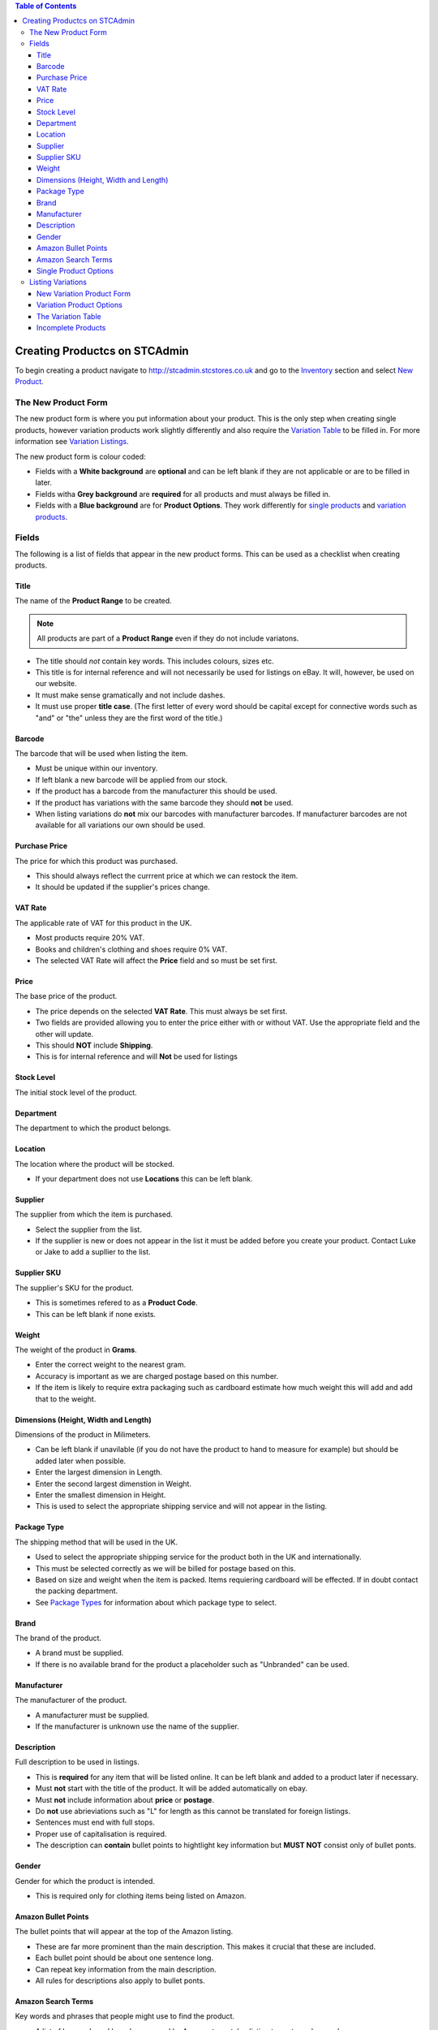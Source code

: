 

.. contents:: Table of Contents

******************************
Creating Productcs on STCAdmin
******************************

To begin creating a product navigate to http://stcadmin.stcstores.co.uk and go to the
`Inventory <{% url 'inventory:product_search' %}>`_ section and select
`New Product <{% url 'product_editor:basic_info' %}>`_.

The New Product Form
====================

The new product form is where you put information about your product. This is
the only step when creating single products, however variation products work
slightly differently and also require the `Variation Table <#variation_table>`_
to be filled in. For more information see `Variation Listings <#variation_listings>`_.

The new product form is colour coded:

* Fields with a **White background** are **optional** and can be left blank if they are not applicable or are to be filled in later.
* Fields witha **Grey background** are **required** for all products and must always be filled in.
* Fields with a **Blue background** are for **Product Options**. They work differently for `single products <#single_product_options>`_ and `variation products <#variation_product_options>`_.


Fields
======

The following is a list of fields that appear in the new product forms. This can be used as a checklist when creating products.

Title
______
The name of the **Product Range** to be created.

.. note:: All products are part of a **Product Range** even if they do not include variatons.

* The title should *not* contain key words. This includes colours, sizes etc.
* This title is for internal reference and will not necessarily be used for listings on eBay. It will, however, be used on our website.
* It must make sense gramatically and not include dashes.
* It must use proper **title case**. (The first letter of every word should be capital except for connective words such as "and" or "the" unless they are the first word of the title.)

Barcode
_______
The barcode that will be used when listing the item.

* Must be unique within our inventory.
* If left blank a new barcode will be applied from our stock.
* If the product has a barcode from the manufacturer this should be used.
* If the product has variations with the same barcode they should **not** be used.
* When listing variations do **not** mix our barcodes with manufacturer barcodes. If manufacturer barcodes are not available for all variations our own should be used.

Purchase Price
______________
The price for which this product was purchased.

* This should always reflect the currrent price at which we can restock the item.
* It should be updated if the supplier's prices change.

VAT Rate
________
The applicable rate of VAT for this product in the UK.

* Most products require 20% VAT.
* Books and children's clothing and shoes require 0% VAT.
* The selected VAT Rate will affect the **Price** field and so must be set first.

Price
_____
The base price of the product.

* The price depends on the selected **VAT Rate**. This must always be set first.
* Two fields are provided allowing you to enter the price either with or without VAT. Use the appropriate field and the other will update.
* This should **NOT** include **Shipping**.
* This is for internal reference and will **Not** be used for listings

Stock Level
___________
The initial stock level of the product.

Department
__________
The department to which the product belongs.

Location
________
The location where the product will be stocked.

* If your department does not use **Locations** this can be left blank.

Supplier
________
The supplier from which the item is purchased.

* Select the supplier from the list.
* If the supplier is new or does not appear in the list it must be added before you create your product. Contact Luke or Jake to add a supllier to the list.

Supplier SKU
____________
The supplier's SKU for the product.

* This is sometimes refered to as a **Product Code**.
* This can be left blank if none exists.

Weight
______
The weight of the product in **Grams**.

* Enter the correct weight to the nearest gram.
* Accuracy is important as we are charged postage based on this number.
* If the item is likely to require extra packaging such as cardboard estimate how much weight this will add and add that to the weight.

Dimensions (Height, Width and Length)
_____________________________________
Dimensions of the product in Milimeters.

* Can be left blank if unavilable (if you do not have the product to hand to measure for example) but should be added later when possible.
* Enter the largest dimension in Length.
* Enter the second largest dimenstion in Weight.
* Enter the smallest dimension in Height.
* This is used to select the appropriate shipping service and will not appear in the listing.

Package Type
____________
The shipping method that will be used in the UK.

* Used to select the appropriate shipping service for the product both in the UK and internationally.
* This must be selected correctly as we will be billed for postage based on this.
* Based on size and weight when the item is packed. Items requiering cardboard will be effected. If in doubt contact the packing department.
* See `Package Types <{% url 'reference:package_types' %}>`_ for information about which package type to select.

Brand
_____
The brand of the product.

* A brand must be supplied.
* If there is no available brand for the product a placeholder such as "Unbranded" can be used.

Manufacturer
____________
The manufacturer of the product.

* A manufacturer must be supplied.
* If the manufacturer is unknown use the name of the supplier.


Description
___________
Full description to be used in listings.

* This is **required** for any item that will be listed online. It can be left blank and added to a product later if necessary.
* Must **not** start with the title of the product. It will be added automatically on ebay.
* Must **not** include information about **price** or **postage**.
* Do **not** use abrieviations such as "L" for length as this cannot be translated for foreign listings.
* Sentences must end with full stops.
* Proper use of capitalisation is required.
* The description can **contain** bullet points to hightlight key information but **MUST NOT** consist only of bullet ponts.

Gender
______
Gender for which the product is intended.

* This is required only for clothing items being listed on Amazon.


Amazon Bullet Points
____________________
The bullet points that will appear at the top of the Amazon listing.

* These are far more prominent than the main description. This makes it crucial that these are included.
* Each bullet point should be about one sentence long.
* Can repeat key information from the main description.
* All rules for descriptions also apply to bullet ponts.

Amazon Search Terms
___________________
Key words and phrases that people might use to find the product.

* A list of keywords and key phrases used by Amazon to match a listing to customer's searches.
* Can include alternate words and spelling.
* Search terms must be put here, **not** in the product title.


Single Product Options
______________________

Product options work differently for single items and variation products. This
information is for single items.

* Fill in any fields you feel apply to the product.
* Any fields that do not seem applicable or relevent should be left blank.
* Colour should be filled in for all products as this is required by Amazon.

Listing Variations
==================
While a single form is required to create a single item, creating a product with
variations is a two step process. The first step is the
`new variation product form <#variation_product_form>`_, which is very similar
to the new single product variation form.
This is followed by the `Variation Table <#variation_table>`_.

New Variation Product Form
__________________________
The variation product form is very similar to the single product form.
The **Barcode** field does not appear here. You will be able to add
barcodes later. All the above information about fields still applies and
can still be used as a checklist. You will notice that when listing
variation products that checkboxes appear to the right of some fields.
If there are any fields for which the required information is not the same
for **every** variation the box next to it should be checked. If the
field is optional it can be left blank, however anything you do enter will
be provided as a default for all variations. If the information in this
field will be the same for most of your variations you can enter it here
to save typing later. If the field is not optional something must be
entered. This can be the correct information for one or some of your
variations or a placeholder. For **Price**, **Purchase Price** and
**Weight** zero is a viable placeholder but another value must be
entered for all variations on the next page.

When the form is complete you will be presented with a table containing
each field you have selected for each existant variation. These fields
should be filled in in exactly the same way they otherwise would be.

The **Barcode** field will always appear here. As usual the manufactuer
barcode can be used if available, otherwise it can be left blank to use
new barcodes from our stock.

Variation Product Options
_________________________
At the bottom of the new variation product form you will see the same list
of **Product Options** as on the new single product form. Instead of a
text box you will see the options **Unused**, **Single**,
**Variable** and **Variation**.

If the field is not applicable to the product leave **Unused** selected.

**Variation** should be selected for the options that most closely
relates the the way in which the variation product varies. For instance
shoes might use **Colour** and **Size**. This will be the name next to
the drop down box(es) in listings. All existant values for each selected
option must be listed in the boxes provided. This will be used to create
the variation table on the next page. The **TAB** key can be used after
typing a variation to enter the next box.

Relevent product options can be used in the same way they are used for
single items, to add information to the listing, if they are not variation
options.

If the information is the same for every variation select **Single**.
The typed value will be applied to every variation.

If the information is **not** the same for every variation
select **Variable**. This will add this field to the table on the next page.
As with other fields a default value can be added here. There are few products
for which this is applicable. See below for an example of when it might be.

To clarify the above here are some examples:

* For a red T-Shirt that comes in a range of sizes you would select **Variation** for the **Size** option and list the sizes. Then select **Single** for the **Colour** option and type "Red". This would allow the customer to select their size and see that all the sizes come in one colour.
* For a product that comes in a range of sizes and colours you would select **Vatiation** for both **Size** and **Colour** and list the appropriate options in the applicable fields.
* For a named door plaque for which each name has a particular coloured background you would select **Variation** for **Name** and list the names, then select **Variable** for **Colour**. This would allow you to put the appropriate colour next to each name in the variation table on the next page.


The Variation Table
___________________
When the new variation product form is complete you will see the **variation table**.
This will list every possible variation for your product by combining all
the values from **Product Option** fields marked as **Variation**.
For each variation you will have a **Barcode** field as well as any
other field for which you checked the variable check box and any **Product Option**
that was marked as **Variable**.

You will also have a **Delete** checkbox.
This should be checked for any variation that does not exist or that we will
not be stocking. If there are any variations that we do not stock but are
likely to in the future do not delete them. It is far easier to create them
now and leave them out of stock than to add them later.

All the fields in the **Variation Table** should be filled out in the
same way they would in the new single product form or the new variation
product form.

Incomplete Products
___________________
When the **Variation Table** has been submitted your new Product Range
will be created and you will be taken to it's page in the inventory.
However it will likey not yet be complete as variations are created in
the background. This will happen even for single products. If you refresh
the page you will see variations appearing. When all the variations have appeared
and the page no longer says **INCOMPLETE** your product will have been
successfully created. It is possible an error, in this case the product will
remain **INCOMPLETE**. Please allow some time for it to complete before
acting on this. Products with more variations will take longer to create
and Cloud Commerce does not always operate at it's full capacity. If you are
sure that an error has occured the product must be deleted and recreated.
